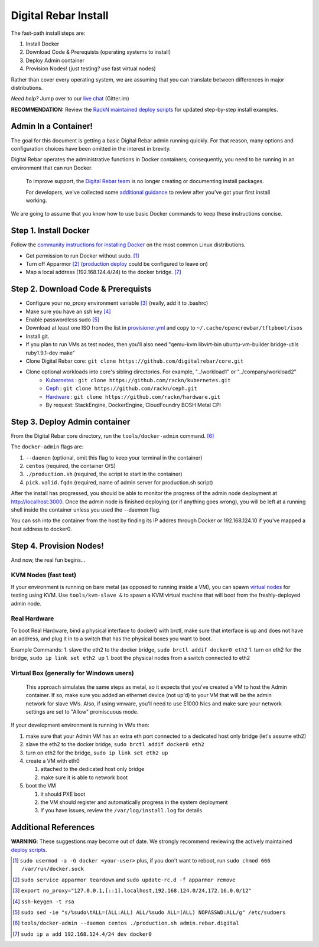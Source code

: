 Digital Rebar Install
=====================

The fast-path install steps are:

1. Install Docker
#. Download Code & Prerequists (operating systems to install)
#. Deploy Admin container
#. Provision Nodes! (just testing? use fast virtual nodes)

Rather than cover every operating system, we are assuming that you can translate between differences in major distributions.

*Need help?* Jump over to our `live chat <https://gitter.im/digitalrebar/core>`_  (Gitter.im)

**RECOMMENDATION:** Review the `RackN maintained deploy scripts <https://github.com/rackn/digitalrebar-deploy>`_ for updated step-by-step install examples.

Admin In a Container!
---------------------

The goal for this document is getting a basic Digital Rebar admin running quickly.  For that reason, many options and configuration choices have been omitted in the interest in brevity.

Digital Rebar operates the administrative functions in Docker containers; consequently, you need to be running in an environment that can run Docker.

    To improve support, the `Digital Rebar team <https://github.com/orgs/digitalrebar/teams>`_ is no longer creating or documenting install packages.

    For developers, we've collected some `additional guidance <development/advanced-install>`_ to review after you've got your first install working.

We are going to assume that you know how to use basic Docker commands to keep these instructions concise.

Step 1. Install Docker
----------------------

Follow the `community instructions for installing Docker <http://docs.docker.io/en/latest/installation/>`_ on the most common Linux
distributions.

- Get permission to run Docker without sudo. [1]_
- Turn off Apparmor [2]_ (`production deploy <deployment/>`_ could be configured to leave on)
- Map a local address (192.168.124.4/24) to the docker bridge. [7]_

Step 2. Download Code & Prerequists
-----------------------------------

- Configure your no_proxy environment variable [3]_ (really, add it to .bashrc)
- Make sure you have an ssh key [4]_
- Enable passwordless sudo [5]_
- Download at least one ISO from the list in `provisioner.yml <https://github.com/digitalrebar/core/blob/develop/barclamps/provisioner.yml#L135>`_ and copy to ``~/.cache/opencrowbar/tftpboot/isos``
- Install git.
- If you plan to run VMs as test nodes, then you'll also need "qemu-kvm libvirt-bin ubuntu-vm-builder bridge-utils ruby1.9.1-dev make"
- Clone Digital Rebar core: ``git clone https://github.com/digitalrebar/core.git``
- Clone optional workloads into core's sibling directories.  For example, "../workload1" or "../company/workload2"
   - `Kubernetes <https://github.com/rackn/kubernetes>`_ : ``git clone https://github.com/rackn/kubernetes.git``
   - `Ceph <https://github.com/rackn/ceph>`_ : ``git clone https://github.com/rackn/ceph.git``
   - `Hardware <https://github.com/rackn/hardware>`_ : ``git clone https://github.com/rackn/hardware.git``
   - By request: StackEngine, DockerEngine, CloudFoundry BOSH Metal CPI

Step 3. Deploy Admin container
-------------------------------

From the Digital Rebar core directory, run the ``tools/docker-admin`` command. [6]_ 

The ``docker-admin`` flags are:

1. ``--daemon``   (optional, omit this flag to keep your terminal in the container)
#. ``centos``     (required, the container O/S)
#. ``./production.sh`` (required, the script to start in the container)
#. ``pick.valid.fqdn`` (required, name of admin server for production.sh script)

After the install has progressed, you should be able to monitor the progress of the admin node deployment at http://localhost:3000. Once the admin node is finished deploying (or if anything goes wrong), you will be left at a running shell inside the container unless you used the --daemon flag.

You can ssh into the container from the host by finding its IP addres through Docker or 192.168.124.10 if you've mapped a host address to docker0.

Step 4. Provision Nodes!
------------------------

And now, the real fun begins...

KVM Nodes (fast test)
~~~~~~~~~~~~~~~~~~~~~

If your environment is running on bare metal (as opposed to running inside a VM), you can spawn `virtual nodes <development/advanced-install/kvm-slaves.rst>`_ for testing using KVM.  Use ``tools/kvm-slave &`` to spawn a KVM virtual machine that will boot from the freshly-deployed admin node.

Real Hardware
~~~~~~~~~~~~~

To boot Real Hardware, bind a physical interface to docker0 with brctl,
make sure that interface is up and does not have an address, and plug it
in to a switch that has the physical boxes you want to boot.

Example Commands: 1. slave the eth2 to the docker bridge,
``sudo brctl addif docker0 eth2`` 1. turn on eth2 for the bridge,
``sudo ip link set eth2 up`` 1. boot the physical nodes from a switch
connected to eth2

Virtual Box (generally for Windows users)
~~~~~~~~~~~~~~~~~~~~~~~~~~~~~~~~~~~~~~~~~

    This approach simulates the same steps as metal, so it expects that you've created a VM to host the
    Admin container.  If so, make sure you added an ethernet device (not
    up'd) to your VM that will be the admin network for slave VMs. Also,
    if using vmware, you'll need to use E1000 Nics and make sure your
    network settings are set to "Allow" promiscuous mode.

If your development environment is running in VMs then:

1. make sure that your Admin VM has an extra eth port connected to a
   dedicated host only bridge (let's assume eth2)
2. slave the eth2 to the docker bridge,
   ``sudo brctl addif docker0 eth2``
3. turn on eth2 for the bridge, ``sudo ip link set eth2 up``
4. create a VM with eth0

   1. attached to the dedicated host only bridge
   2. make sure it is able to network boot

5. boot the VM

   1. it should PXE boot
   2. the VM should register and automatically progress in the system
      deployment
   3. if you have issues, review the ``/var/log/install.log`` for
      details

Additional References
---------------------

**WARNING**: These suggestions may become out of date.  We strongly recommend reviewing the actively maintained `deploy scripts <https://github.com/rackn/digitalrebar-deploy>`_.

.. [1] ``sudo usermod -a -G docker <your-user>``
   plus, if you don't want to reboot, run ``sudo chmod 666 /var/run/docker.sock``
.. [2] ``sudo service apparmor teardown`` and ``sudo update-rc.d -f apparmor remove``
.. [3] ``export no_proxy="127.0.0.1,[::1],localhost,192.168.124.0/24,172.16.0.0/12"``
.. [4] ``ssh-keygen -t rsa``
.. [5] ``sudo sed -ie "s/%sudo\tALL=(ALL:ALL) ALL/%sudo ALL=(ALL) NOPASSWD:ALL/g" /etc/sudoers``
.. [6] ``tools/docker-admin --daemon centos ./production.sh admin.rebar.digital``
.. [7] ``sudo ip a add 192.168.124.4/24 dev docker0``